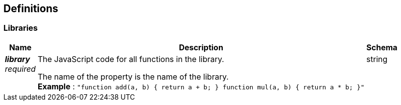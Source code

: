 
// This file is created automatically by Swagger2Markup.
// DO NOT EDIT!


[[_definitions]]
== Definitions

// Pass through HTML table styles for this page.
// This overrides Swagger2Markup's table layout defaults.

ifdef::basebackend-html[]
++++
<style type="text/css">
  /* No maximum width for table cells */
  .doc table.spread > tbody > tr > *,
  .doc table.stretch > tbody > tr > * {
    max-width: none !important;
  }

  /* Ignore fixed column widths */
  col{
    width: auto !important;
  }

  /* Do not hyphenate words in the table */
  td.tableblock p,
  p.tableblock{
    hyphens: manual !important;
  }

  /* Vertical alignment */
  td.tableblock{
    vertical-align: top !important;
  }

  /* Hide content of tags section */
  div.sect2 > h3#tags,
  div.sect2 > h3#tags ~ *{
    display: none;
  }
</style>
++++
endif::[]


[[_libraries]]
=== Libraries

[options="header", cols=".^3a,.^11a,.^4a"]
|===
|Name|Description|Schema
|**__library__** +
__required__|The JavaScript code for all functions in the library.

The name of the property is the name of the library. +
**Example** : `"function add(a, b) { return a + b; } function mul(a, b) { return a * b; }"`|string
|===



